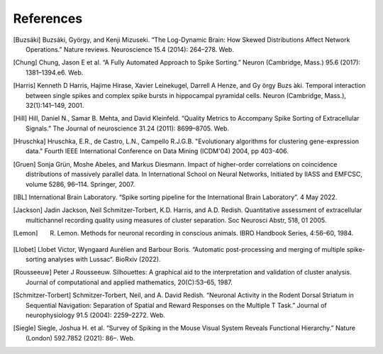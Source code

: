 References
----------

.. [Buzsáki] Buzsáki, György, and Kenji Mizuseki. “The Log-Dynamic Brain: How Skewed Distributions Affect Network Operations.” Nature reviews. Neuroscience 15.4 (2014): 264–278. Web.

.. [Chung] Chung, Jason E et al. “A Fully Automated Approach to Spike Sorting.” Neuron (Cambridge, Mass.) 95.6 (2017): 1381–1394.e6. Web.

.. [Harris] Kenneth D Harris, Hajime Hirase, Xavier Leinekugel, Darrell A Henze, and Gy ̈orgy Buzs ́aki. Temporal interaction between single spikes and complex spike bursts in hippocampal pyramidal cells. Neuron (Cambridge, Mass.), 32(1):141–149, 2001.

.. [Hill] Hill, Daniel N., Samar B. Mehta, and David Kleinfeld. “Quality Metrics to Accompany Spike Sorting of Extracellular Signals.” The Journal of neuroscience 31.24 (2011): 8699–8705. Web.

.. [Hruschka] Hruschka, E.R., de Castro, L.N., Campello R.J.G.B. "Evolutionary algorithms for clustering gene-expression data." Fourth IEEE International Conference on Data Mining (ICDM'04) 2004, pp 403-406.

.. [Gruen] Sonja Grün, Moshe Abeles, and Markus Diesmann. Impact of higher-order correlations on coincidence distributions of massively parallel data. In International School on Neural Networks, Initiated by IIASS and EMFCSC, volume 5286, 96–114. Springer, 2007.

.. [IBL] International Brain Laboratory. “Spike sorting pipeline for the International Brain Laboratory”. 4 May 2022.

.. [Jackson] Jadin Jackson, Neil Schmitzer-Torbert, K.D. Harris, and A.D. Redish. Quantitative assessment of extracellular multichannel recording quality using measures of cluster separation. Soc Neurosci Abstr, 518, 01 2005.

.. [Lemon] R. Lemon. Methods for neuronal recording in conscious animals. IBRO Handbook Series, 4:56–60, 1984.

.. [Llobet] Llobet Victor, Wyngaard Aurélien and Barbour Boris. “Automatic post-processing and merging of multiple spike-sorting analyses with Lussac“. BioRxiv (2022).

.. [Rousseeuw] Peter J Rousseeuw. Silhouettes: A graphical aid to the interpretation and validation of cluster analysis. Journal of computational and applied mathematics, 20(C):53–65, 1987.

.. [Schmitzer-Torbert]  Schmitzer-Torbert, Neil, and A. David Redish. “Neuronal Activity in the Rodent Dorsal Striatum in Sequential Navigation: Separation of Spatial and Reward Responses on the Multiple T Task.” Journal of neurophysiology 91.5 (2004): 2259–2272. Web.

.. [Siegle] Siegle, Joshua H. et al. “Survey of Spiking in the Mouse Visual System Reveals Functional Hierarchy.” Nature (London) 592.7852 (2021): 86–. Web.
